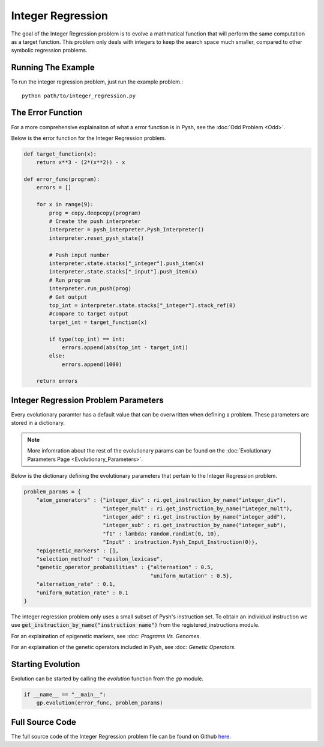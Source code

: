 
******************
Integer Regression
******************

The goal of the Integer Regression problem is to evolve a mathmatical function that will perform the same computation as a target function. This problem only deals with integers to keep the search space much smaller, compared to other symbolic regression problems.

Running The Example
###################

To run the integer regression problem, just run the example problem.::

    python path/to/integer_regression.py


The Error Function
##################

For a more comprehensive explainaiton of what a error function is in Pysh, see the :doc:`Odd Problem <Odd>`.

Below is the error function for the Integer Regression problem.

.. code:: python

    def target_function(x):
        return x**3 - (2*(x**2)) - x

    def error_func(program):
        errors = []

        for x in range(9):
            prog = copy.deepcopy(program)
            # Create the push interpreter
            interpreter = pysh_interpreter.Pysh_Interpreter()
            interpreter.reset_pysh_state()
            
            # Push input number     
            interpreter.state.stacks["_integer"].push_item(x)
            interpreter.state.stacks["_input"].push_item(x)
            # Run program
            interpreter.run_push(prog)
            # Get output
            top_int = interpreter.state.stacks["_integer"].stack_ref(0)
            #compare to target output
            target_int = target_function(x)

            if type(top_int) == int:
                errors.append(abs(top_int - target_int))
            else:
                errors.append(1000)

        return errors

Integer Regression Problem Parameters
#####################################

Every evolutionary paramter has a default value that can be overwritten when defining a problem. These parameters are stored in a dictionary.

.. note::
    More infomration about the rest of the evolutionary params can be found on the :doc:`Evolutionary Parameters Page <Evolutionary_Parameters>`.

Below is the dictionary defining the evolutionary parameters that pertain to the Integer Regression problem.

.. code:: python

    problem_params = {
        "atom_generators" : {"integer_div" : ri.get_instruction_by_name("integer_div"),
                             "integer_mult" : ri.get_instruction_by_name("integer_mult"),
                             "integer_add" : ri.get_instruction_by_name("integer_add"),
                             "integer_sub" : ri.get_instruction_by_name("integer_sub"),
                             "f1" : lambda: random.randint(0, 10),
                             "Input" : instruction.Pysh_Input_Instruction(0)},
        "epigenetic_markers" : [],
        "selection_method" : "epsilon_lexicase",
        "genetic_operator_probabilities" : {"alternation" : 0.5,
                                            "uniform_mutation" : 0.5},
        "alternation_rate" : 0.1,
        "uniform_mutation_rate" : 0.1
    }

The integer regression problem only uses a small subset of Pysh's instruction set. To obtain an individual instruction we use :code:`get_instruction_by_name("instruction name")` from the registered_instructions module.

For an explaination of epigenetic markers, see :doc: `Programs Vs. Genomes`.

For an explaination of the genetic operators included in Pysh, see :doc: `Genetic Operators`.

Starting Evolution
##################

Evolution can be started by calling the `evolution` function from the `gp` module.

.. code:: python

    if __name__ == "__main__":
        gp.evolution(error_func, problem_params)

Full Source Code
################

The full source code of the Integer Regression problem file can be found on Github `here <https://github.com/erp12/Pysh/blob/master/examples/integer_regression.py>`_.